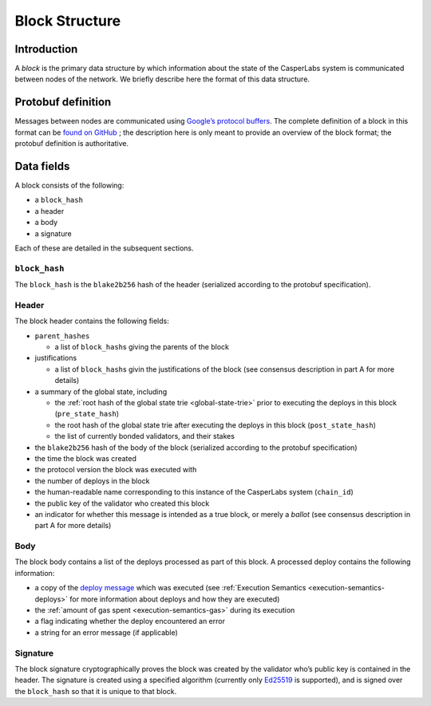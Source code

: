 .. _block-structure-head:

Block Structure
===============

.. _block-structure-intro:

Introduction
------------

A *block* is the primary data structure by which information about the state of the CasperLabs system is communicated between nodes of the network. We briefly describe here the format of this data structure.

.. _block-structure-proto:

Protobuf definition
-------------------

Messages between nodes are communicated using `Google’s protocol
buffers <https://developers.google.com/protocol-buffers/>`__. The complete definition of a block in this format can be `found on
GitHub <https://github.com/CasperLabs/CasperLabs/blob/c78e35f4d8f0f7fd9b8cf45a4b17a630ae6ab18f/protobuf/io/casperlabs/casper/consensus/consensus.proto#L111>`__ ; the description here is only meant to provide an overview of the block format; the protobuf definition is authoritative.

.. _block-structure-data:

Data fields
-----------

A block consists of the following:

-  a ``block_hash``
-  a header
-  a body
-  a signature

Each of these are detailed in the subsequent sections.

``block_hash``
~~~~~~~~~~~~~~

The ``block_hash`` is the ``blake2b256`` hash of the header (serialized according to the protobuf specification).

Header
~~~~~~

The block header contains the following fields:

-  ``parent_hashes``

   -  a list of ``block_hash``\ s giving the parents of the block

-  justifications

   -  a list of ``block_hash``\ s givin the justifications of the block (see consensus
      description in part A for more details)

-  a summary of the global state, including

   -  the :ref:`root hash of the global state trie <global-state-trie>` prior to executing
      the deploys in this block (``pre_state_hash``)
   -  the root hash of the global state trie after executing the deploys in this
      block (``post_state_hash``)
   -  the list of currently bonded validators, and their stakes

-  the ``blake2b256`` hash of the body of the block (serialized according to the
   protobuf specification)
-  the time the block was created
-  the protocol version the block was executed with
-  the number of deploys in the block
-  the human-readable name corresponding to this instance of the CasperLabs
   system (``chain_id``)
-  the public key of the validator who created this block
-  an indicator for whether this message is intended as a true block, or merely a *ballot* (see consensus description in part A for more details)


Body
~~~~

The block body contains a list of the deploys processed as part of this block. A processed deploy contains the following information:

-  a copy of the `deploy
   message <https://github.com/CasperLabs/CasperLabs/blob/c78e35f4d8f0f7fd9b8cf45a4b17a630ae6ab18f/protobuf/io/casperlabs/casper/consensus/consensus.proto#L24>`__
   which was executed (see :ref:`Execution Semantics <execution-semantics-deploys>` for
   more information about deploys and how they are executed)
-  the :ref:`amount of gas spent <execution-semantics-gas>` during its execution
-  a flag indicating whether the deploy encountered an error
-  a string for an error message (if applicable)

Signature
~~~~~~~~~

The block signature cryptographically proves the block was created by the validator who’s public key is contained in the header. The signature is created using a specified algorithm (currently only `Ed25519 <https://en.wikipedia.org/wiki/EdDSA#Ed25519>`__ is supported), and is signed over the ``block_hash`` so that it is unique to that block.
